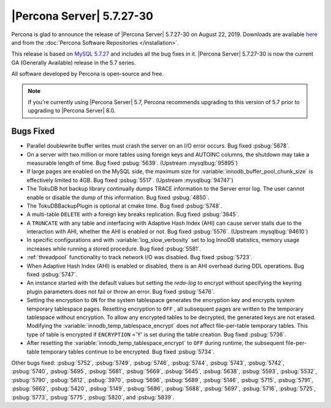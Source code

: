 .. rn:: 5.7.27-30

================================================================================
|Percona Server| 5.7.27-30
================================================================================

Percona is glad to announce the release of |Percona Server| 5.7.27-30 on August 22, 2019. Downloads are available `here <http://www.percona.com/downloads/Percona-Server-5.7/Percona-Server-5.7.27-30/>`_
and from the :doc:`Percona Software Repositories </installation>`.

This release is based on `MySQL 5.7.27 <https://dev.mysql.com/doc/relnotes/mysql/5.7/en/news-5-7-27.html>`_ and includes all the bug fixes in it. |Percona Server| 5.7.27-30 is now the current GA
(Generally Available) release in the 5.7 series.

All software developed by Percona is open-source and free.

.. note::

   If you're currently using |Percona Server| 5.7, Percona recommends upgrading to this version of 5.7 prior to upgrading to |Percona Server| 8.0.

Bugs Fixed
================================================================================

- Parallel doublewrite buffer writes must crash the server on an I/O error occurs. Bug fixed :psbug:`5678`.

- On a server with two million or more tables using foreign keys and AUTOINC columns, the shutdown may take a measurable length of time. Bug fixed :psbug:`5639`. (Upstream :mysqlbug:`95895`)

- If large pages are enabled on the MySQL side, the maximum size for :variable:`innodb_buffer_pool_chunk_size` is effectively limited to 4GB. Bug fixed :psbug:`5517`. (Upstream :mysqlbug:`94747`)

- The TokuDB hot backup library continually dumps TRACE information to the Server error log. The user cannot enable or disable the dump of this information. Bug fixed :psbug:`4850`.

- The TokuDBBackupPlugin is optional at cmake time. Bug fixed :psbug:`5748`.

- A multi-table ``DELETE`` with a foreign key breaks replication. Bug fixed :psbug:`3845`.


- A ``TRUNCATE`` with any table and interfacing with Adaptive Hash Index (AHI) can cause server stalls due to the interaction with AHI, whether the AHI is enabled or not. Bug fixed :psbug:`5576`. (Upstream :mysqlbug:`94610`)


- In specific configurations and with :variable:`log_slow_verbosity` set to log InnoDB statistics, memory usage increases while running a stored procedure.  Bug fixed :psbug:`5581`.

- :ref:`threadpool` functionality to track network I/O was disabled.  Bug fixed :psbug:`5723`.

- When Adaptive Hash Index (AHI) is enabled or disabled, there is an AHI overhead during DDL operations. Bug fixed :psbug:`5747`.

- An instance started with the default values but setting the `redo-log` to encrypt without specifying the keyring plugin parameters does not fail or throw an error. Bug fixed :psbug:`5476`.

- Setting the encryption to ``ON`` for the system tablespace generates the encryption key and encrypts system temporary tablespace pages. Resetting encryption to ``OFF`` , all subsequent pages are written to the temporary tablespace without encryption. To allow any encrypted tables to be decrypted, the generated keys are not erased. Modifying the :variable:`innodb_temp_tablespace_encrypt` does not affect file-per-table temporary tables. This type of table is encrypted if ``ENCRYPTION`` ='Y' is set during the table creation. Bug fixed :psbug:`5736`.

- After resetting the :variable:`innodb_temp_tablespace_encrypt` to ``OFF`` during runtime, the subsequent file-per-table temporary tables continue to be encrypted. Bug fixed :psbug:`5734`.

Other bugs fixed:
:psbug:`5752`,
:psbug:`5749`,
:psbug:`5746`,
:psbug:`5744`,
:psbug:`5743`,
:psbug:`5742`,
:psbug:`5740`,
:psbug:`5695`,
:psbug:`5681`,
:psbug:`5669`,
:psbug:`5645`,
:psbug:`5638`,
:psbug:`5593`,
:psbug:`5532`,
:psbug:`5790`,
:psbug:`5812`,
:psbug:`3970`,
:psbug:`5696`,
:psbug:`5689`,
:psbug:`5146`,
:psbug:`5715`,
:psbug:`5791`,
:psbug:`5662`,
:psbug:`5420`,
:psbug:`5149`,
:psbug:`5686`,
:psbug:`5688`,
:psbug:`5697`,
:psbug:`5716`,
:psbug:`5725`,
:psbug:`5773`,
:psbug:`5775`,
:psbug:`5820`, and
:psbug:`5839`.

.. August 22, 2019 replace:: August 22, 2019
.. 5.7.27-30 replace:: 5.7.27-30
